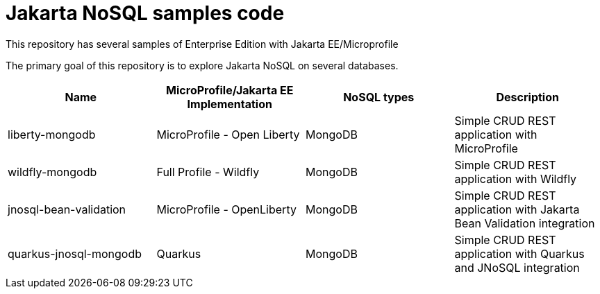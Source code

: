 = Jakarta NoSQL samples code

This repository has several samples of Enterprise Edition with Jakarta EE/Microprofile

The primary goal of this repository is to explore Jakarta NoSQL on several databases.

[cols="Table's name"]
|===
|Name|MicroProfile/Jakarta EE Implementation|NoSQL types|Description

|liberty-mongodb
|MicroProfile - Open Liberty
|MongoDB
|Simple CRUD REST application with MicroProfile

|wildfly-mongodb
|Full Profile - Wildfly
|MongoDB
|Simple CRUD REST application with Wildfly 

|jnosql-bean-validation
|MicroProfile - OpenLiberty
|MongoDB
|Simple CRUD REST application with Jakarta Bean Validation integration

|quarkus-jnosql-mongodb
|Quarkus
|MongoDB
|Simple CRUD REST application with Quarkus and JNoSQL integration

|===
